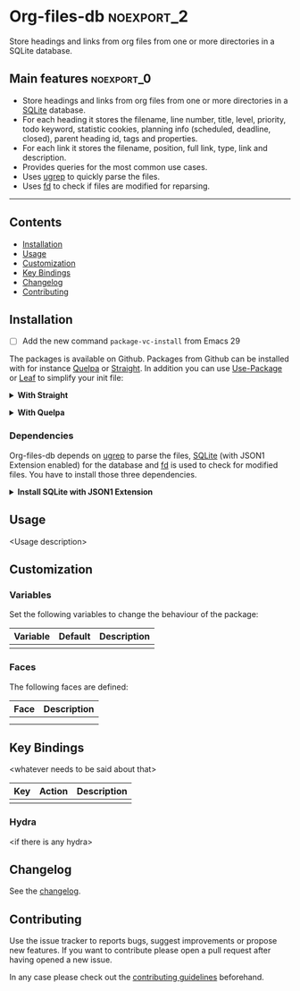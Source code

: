 #+STARTUP: content

* Org-files-db                                                   :noexport_2:

[[https://www.gnu.org/licenses/gpl-3.0][https://img.shields.io/badge/License-GPL%20v3-blue.svg]]

Store headings and links from org files from one or more directories in a SQLite
database.

** Main features                                                :noexport_0:

- Store headings and links from org files from one or more directories in a
  [[https://www.sqlite.org/index.html][SQLite]] database.
- For each heading it stores the filename, line number, title, level, priority,
  todo keyword, statistic cookies, planning info (scheduled, deadline, closed),
  parent heading id, tags and properties.
- For each link it stores the filename, position, full link, type, link and
  description.
- Provides queries for the most common use cases.
- Uses [[https://github.com/Genivia/ugrep][ugrep]] to quickly parse the files.
- Uses [[https://github.com/sharkdp/fd][fd]] to check if files are modified for reparsing.

-----

** Contents

- [[#installation][Installation]]
- [[#usage][Usage]]
- [[#customization][Customization]]
- [[#key-bindings][Key Bindings]]
- [[#changelog][Changelog]]
- [[#contributing][Contributing]]

** Installation
:PROPERTIES:
:CUSTOM_ID: installation
:END:

- [ ] Add the new command ~package-vc-install~ from Emacs 29

The packages is available on Github. Packages from Github can be installed with
for instance [[https://github.com/quelpa/quelpa][Quelpa]] or [[https://github.com/raxod502/straight.el][Straight]]. In addition you can use [[https://github.com/jwiegley/use-package][Use-Package]] or [[https://github.com/conao3/leaf.el][Leaf]] to
simplify your init file:

@@html:<details>@@
@@html:<summary>@@
*With Straight*
@@html:</summary>@@

- Straight
  #+BEGIN_SRC emacs-lisp
  (straight-use-package '(org-files-db :type git :host github :repo "hubisan/org-files-db"))
  #+END_SRC

- Use-package & Straight
  #+BEGIN_SRC emacs-lisp
    (use-package org-files-db
      :straight (org-files-db :type git :host github :repo "hubisan/org-files-db"))
  #+END_SRC

- Leaf & Straight
  #+BEGIN_SRC emacs-lisp
  (leaf org-files-db
      :straight (org-files-db :type git :host github :repo "hubisan/org-files-db"))
  #+END_SRC
  
@@html:</details>@@

@@html:<details>@@
@@html:<summary>@@
*With Quelpa*
@@html:</summary>@@

- Quelpa
  #+BEGIN_SRC emacs-lisp
    (quelpa '(org-files-db :repo "hubisan/org-files-db" :fetcher github))
  #+END_SRC

- Use-package & Quelpa
  #+BEGIN_SRC emacs-lisp
    (use-package org-files-db
      :quelpa (org-files-db :repo "hubisan/org-files-db" :fetcher github))
  #+END_SRC
@@html:</details>@@

*** Dependencies

Org-files-db depends on [[https://github.com/Genivia/ugrep][ugrep]] to parse the files, [[https://www.sqlite.org/index.html][SQLite]] (with JSON1 Extension
enabled) for the database and [[https://github.com/sharkdp/fd][fd]] is used to check for modified files. You have
to install those three dependencies.

@@html:<details>@@
@@html:<summary>@@
*Install SQLite with JSON1 Extension*
@@html:</summary>@@

SQLite needs [[https://www.sqlite.org/json1.html][JSON1 Extension]] to be enabled to be able to output queries as JSON
and parse it into a Lisp object. Use ~SELECT
sqlite_compileoption_used('ENABLE_JSON1');~ inside the sqlite shell to see if
the extension is loaded.

The latest SQLite precompiled binary has it enabled by default. Install it as
follows (Linux). Make sure to remove the already installed sqlite first:

#+BEGIN_SRC shell
  sudo apt update
  # Remove existings sqlite3
  sudo apt remove sqlite3
  # Dependencies
  sudo apt install -y wget unzip
  # Download the files
  wget https://www.sqlite.org/2022/sqlite-tools-linux-x86-3370200.zip --output-document=$HOME/sqlite-download.zip
  # Unzip to /bin
  sudo unzip -j $HOME/sqlite-download.zip -d /bin
  rm $HOME/sqlite-download.zip
#+END_SRC

Or compile it from source:

#+BEGIN_SRC bash
  sudo apt update
  # Remove existing sqlite
  sudo apt remove sqlite3
  # Dependencies
  sudo apt install -y wget unzip
  # Dowload it, the auto configure version.
  wget https://www.sqlite.org/2022/sqlite-autoconf-3370200.tar.gz
  # Extract it and cd into it.
  tar xf sqlite-autoconf-3370200.tar.gz
  cd sqlite-autoconf-3370200
  # Configure the software
  ./configure
  # Build the software
  make
  # Install it
  sudo make install
#+END_SRC
  
@@html:</details>@@

** Usage
:PROPERTIES:
:CUSTOM_ID: usage
:END:

<Usage description>

** Customization
:PROPERTIES:
:CUSTOM_ID: customization
:END:

*** Variables

Set the following variables to change the behaviour of the package:

| Variable | Default | Description |
|----------+---------+-------------|
|          |         |             |

*** Faces

The following faces are defined:

| Face | Description |
|------+-------------|
|      |             |
|      |             |

** Key Bindings
:PROPERTIES:
:CUSTOM_ID: key-bindings
:END:

<whatever needs to be said about that>

| Key | Action | Description |
|-----+--------+-------------|
|     |        |             |

*** Hydra

<if there is any hydra>

** Changelog
:PROPERTIES:
:CUSTOM_ID: changelog
:END:

See the [[./CHANGELOG.org][changelog]].

** Contributing
:PROPERTIES:
:CUSTOM_ID: contributing
:END:

Use the issue tracker to reports bugs, suggest improvements or propose new
features. If you want to contribute please open a pull request after having
opened a new issue.

In any case please check out the [[./CONTRIBUTING.org][contributing guidelines]] beforehand.
